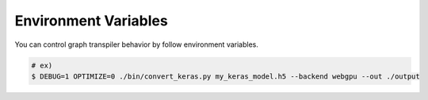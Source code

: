 Environment Variables
=====================

You can control graph transpiler behavior by follow environment variables.

.. code-block:: bash

    # ex)
    $ DEBUG=1 OPTIMIZE=0 ./bin/convert_keras.py my_keras_model.h5 --backend webgpu --out ./output


.. envvar:: DEBUG

    If :code:`1`, debug log is printed out. Default is :code:`0`.

.. envvar:: OPTIMIZE

    If :code:`1`, all optimization rule is applied. Otherwise, no optimization rule is applied. Default is :code:`1`.

